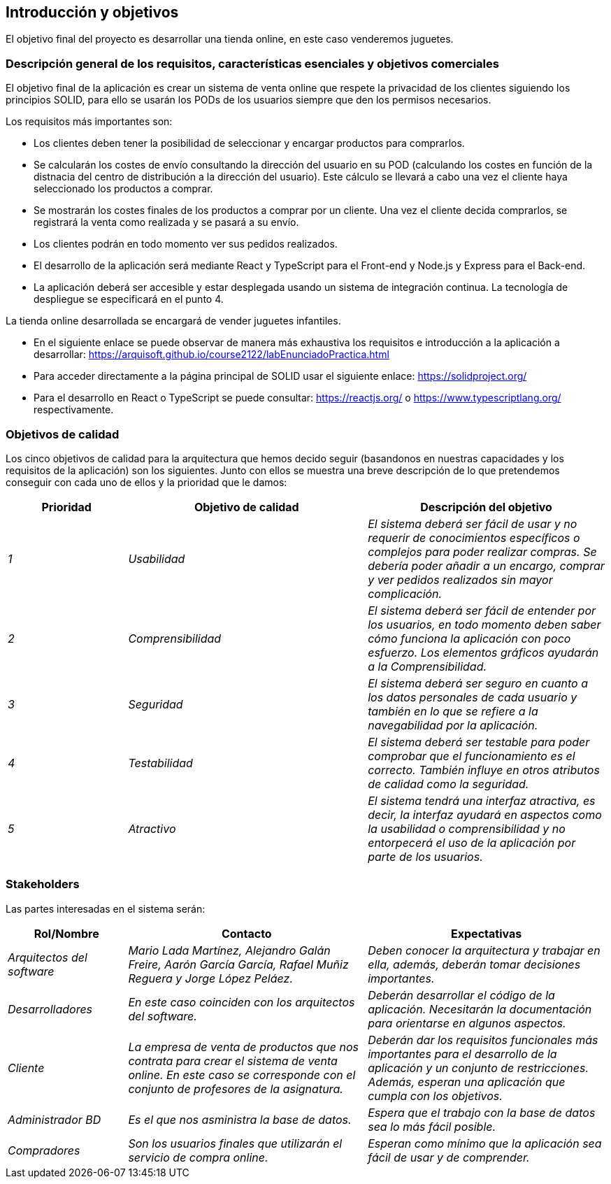 [[section-introduction-and-goals]]
== Introducción y objetivos

El objetivo final del proyecto es desarrollar una tienda online, en este caso venderemos juguetes.

=== Descripción general de los requisitos, características esenciales y objetivos comerciales

El objetivo final de la aplicación es crear un sistema de venta online que respete la privacidad de los clientes siguiendo los principios SOLID, para ello se usarán los PODs de los usuarios siempre que den los permisos necesarios. 

Los requisitos más importantes son:

* Los clientes deben tener la posibilidad de seleccionar y encargar productos para comprarlos.
* Se calcularán los costes de envío consultando la dirección del usuario en su POD (calculando los costes en función de la distnacia del centro de distribución a la dirección del usuario). Este cálculo se llevará a cabo una vez el cliente haya seleccionado los productos a comprar.
* Se mostrarán los costes finales de los productos a comprar por un cliente. Una vez el cliente decida comprarlos, se registrará la venta como realizada y se pasará a su envío.
* Los clientes podrán en todo momento ver sus pedidos realizados.
* El desarrollo de la aplicación será mediante React y TypeScript para el Front-end y Node.js y Express para el Back-end.
* La aplicación deberá ser accesible y estar desplegada usando un sistema de integración continua. La tecnología de despliegue se especificará en el punto 4.

La tienda online desarrollada se encargará de vender juguetes infantiles.

* En el siguiente enlace se puede observar de manera más exhaustiva los requisitos e introducción a la aplicación a desarrollar: https://arquisoft.github.io/course2122/labEnunciadoPractica.html
* Para acceder directamente a la página principal de SOLID usar el siguiente enlace: https://solidproject.org/
* Para el desarrollo en React o TypeScript se puede consultar: https://reactjs.org/ o https://www.typescriptlang.org/ respectivamente.


=== Objetivos de calidad


Los cinco objetivos de calidad para la arquitectura que hemos decido seguir (basandonos en nuestras capacidades y los requisitos de la aplicación) son los siguientes. Junto con ellos se muestra una breve descripción de lo que pretendemos conseguir con cada uno de ellos y la prioridad que le damos:

[options="header",cols="1,2,2"]
|===
|Prioridad|Objetivo de calidad|Descripción del objetivo
| _1_ | _Usabilidad_ | _El sistema deberá ser fácil de usar y no requerir de conocimientos específicos o complejos para poder realizar compras. Se debería poder añadir a un encargo, comprar y ver pedidos realizados sin mayor complicación._
| _2_ | _Comprensibilidad_ | _El sistema deberá ser fácil de entender por los usuarios, en todo momento deben saber cómo funciona la aplicación con poco esfuerzo. Los elementos gráficos ayudarán a la Comprensibilidad._
| _3_ | _Seguridad_ | _El sistema deberá ser seguro en cuanto a los datos personales de cada usuario y también en lo que se refiere a la navegabilidad por la aplicación._
| _4_ | _Testabilidad_ | _El sistema deberá ser testable para poder comprobar que el funcionamiento es el correcto. También influye en otros atributos de calidad como la seguridad._
| _5_ | _Atractivo_ | _El sistema tendrá una interfaz atractiva, es decir, la interfaz ayudará en aspectos como la usabilidad o comprensibilidad y no entorpecerá el uso de la aplicación por parte de los usuarios._
|===


=== Stakeholders

Las partes interesadas en el sistema serán:

[options="header",cols="1,2,2"]
|===
|Rol/Nombre|Contacto|Expectativas
| _Arquitectos del software_ | _Mario Lada Martínez, Alejandro Galán Freire, Aarón García García, Rafael Muñiz Reguera y Jorge López Peláez._ | _Deben conocer la arquitectura y trabajar en ella, además, deberán tomar decisiones importantes._
| _Desarrolladores_ | _En este caso coinciden con los arquitectos del software._ | _Deberán desarrollar el código de la aplicación. Necesitarán la documentación para orientarse en algunos aspectos._
| _Cliente_ | _La empresa de venta de productos que nos contrata para crear el sistema de venta online. En este caso se corresponde con el conjunto de profesores de la asignatura._ | _Deberán dar los requisitos funcionales más importantes para el desarrollo de la aplicación y un conjunto de restricciones. Además, esperan una aplicación que cumpla con los objetivos._
| _Administrador BD_ | _Es el que nos asministra la base de datos._ | _Espera que el trabajo con la base de datos sea lo más fácil posible._
| _Compradores_ | _Son los usuarios finales que utilizarán el servicio de compra online._ | _Esperan como mínimo que la aplicación sea fácil de usar y de comprender._
|===

